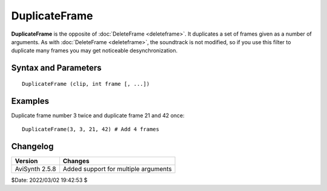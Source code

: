 
DuplicateFrame
==============

**DuplicateFrame** is the opposite of :doc:`DeleteFrame <deleteframe>`. It
duplicates a set of frames given as a number of arguments. As with
:doc:`DeleteFrame <deleteframe>`, the soundtrack is not modified, so if you use
this filter to duplicate many frames you may get noticeable desynchronization.


Syntax and Parameters
----------------------

::

    DuplicateFrame (clip, int frame [, ...])

.. describe:: clip

    Source clip; all color formats supported.

.. describe:: frame

    Frame(s) to duplicate. Note that frames are numbered starting from zero. If
    needed, use :ref:`ShowFrameNumber` before **DuplicateFrame** to make sure
    the right frames are selected.


Examples
---------

Duplicate frame number 3 twice and duplicate frame 21 and 42 once::


    DuplicateFrame(3, 3, 21, 42) # Add 4 frames


Changelog
---------

+----------------+--------------------------------------+
| Version        | Changes                              |
+================+======================================+
| AviSynth 2.5.8 | Added support for multiple arguments |
+----------------+--------------------------------------+

$Date: 2022/03/02 19:42:53 $
